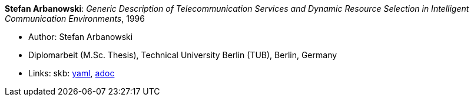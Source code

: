 *Stefan Arbanowski*: _Generic Description of Telecommunication Services and Dynamic Resource Selection in Intelligent Communication Environments_, 1996

* Author: Stefan Arbanowski
* Diplomarbeit (M.Sc. Thesis), Technical University Berlin (TUB), Berlin, Germany
* Links:
      skb:
        link:https://github.com/vdmeer/skb/tree/master/data/library/thesis/master/1990/arbanowski-stefan-1996.yaml[yaml],
        link:https://github.com/vdmeer/skb/tree/master/data/library/thesis/master/1990/arbanowski-stefan-1996.adoc[adoc]
ifdef::local[]
    ┃ local:
        link:library/thesis/master/1990/[Folder]
endif::[]


